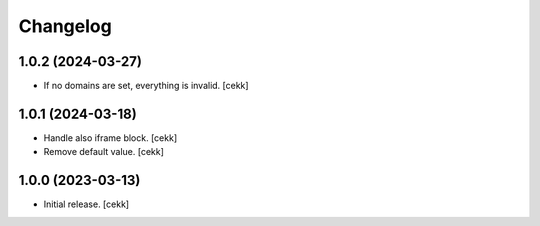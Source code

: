 Changelog
=========


1.0.2 (2024-03-27)
------------------

- If no domains are set, everything is invalid.
  [cekk]


1.0.1 (2024-03-18)
------------------

- Handle also iframe block.
  [cekk]
- Remove default value.
  [cekk]

1.0.0 (2023-03-13)
------------------

- Initial release.
  [cekk]
